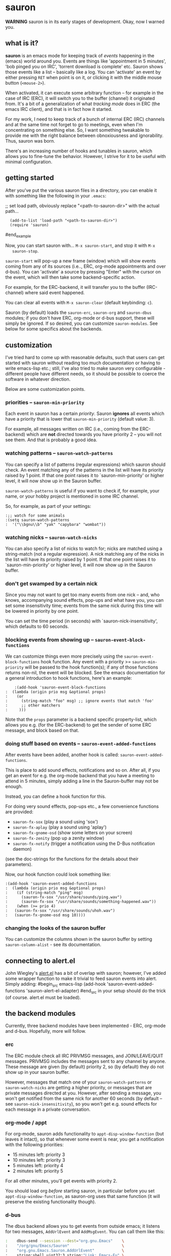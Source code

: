 * sauron

  *WARNING* sauron is in its early stages of development. Okay, now I warned
  you.

** what is it?

   *sauron* is an emacs mode for keeping track of /events/ happening in the
   (emacs) world around you. Events are things like 'appointment in 5 minutes',
   'bob pinged you on IRC', 'torrent download is complete' etc. Sauron shows
   those events like a list -- basically like a log. You can 'activate' an event
   by either pressing =RET= when point is on it, or clicking it with the middle
   mouse button (=<mouse-2>=).

   When activated, it can execute some arbitrary function -- for example in the
   case of IRC (ERC), it will switch you to the buffer (channel) it originated
   from. It's a bit of a generalization of what /tracking mode/ does in ERC (the
   emacs IRC client), and that is in fact how it started.

   For my work, I need to keep track of a bunch of internal ERC (IRC) channels
   and at the same time not forget to go to meetings, even when I'm
   concentrating on something else. So, I want something tweakable to provide me
   with the right balance between obnoxiousness and ignorability. Thus, sauron
   was born.

   There's an increasing number of hooks and tunables in sauron, which allows
   you to fine-tune the behavior. However, I strive for it to be useful with
   minimal configuration.

** getting started

   After you've put the various sauron files in a directory, you can enable it
   with something like the following in your =.emacs=:

   ;; set load path, obviously replace "<path-to-sauron-dir>" with the actual path...
   #+being_example
:   (add-to-list 'load-path "<path-to-sauron-dir>")
:   (require 'sauron)
   #end_example

   Now, you can start sauron with... =M-x sauron-start=, and stop it with =M-x
   sauron-stop=.

   =sauron-start= will pop-up a new frame (window) which will show events coming
   from any of its sources (i.e.., ERC, org-mode appointments and over
   d-bus). You can 'activate' a source by pressing "Enter" with the cursor on
   the event, which will then take some backend-specific action.

   For example, for the ERC-backend, it will transfer you to the buffer
   (IRC-channel) where said event happened.

   You can clear all events with =M-x sauron-clear= (default keybinding: =c=).

   Sauron (by default) loads the =sauron-erc=, =sauron-org= and =sauron-dbus=
   modules; if you don't have ERC, org-mode or d-bus support, these will simply
   be ignored. If so desired, you can customize =sauron-modules=. See below for
   some specifics about the backends.


** customization

   I've tried hard to come up with reasonable defaults, such that users can get
   started with sauron without reading too much documentation or having to write
   emacs-lisp etc.; still, I've also tried to make sauron very configurable -
   different people have different needs, so it should be possible to coerce the
   software in whatever direction.

   Below are some customization points.

*** priorities -- =sauron-min-priority=

    Each event in sauron has a certain /priority/. Sauron *ignores* all events
    which have a priority that is lower that =sauron-min-priority= (default
    value: 3).

    For example, all messages written on IRC (i.e., coming from the ERC-backend)
    which are *not* directed towards you have priority 2 -- you will not see
    them. And that is probably a good idea.

*** watching patterns -- =sauron-watch-patterns=

    You can specify a list of patterns (regular expressions) which sauron should
    check. An event matching any of the patterns in the list will have its
    priority raised by 1 point. If that one point raises it to
    `sauron-min-priority' or higher level, it will now show up in the Sauron
    buffer.

    =sauron-watch-patterns= is useful if you want to check if, for example, your
    name, or your hobby project is mentioned in some IRC channel.

    So, for example, as part of your settings:
#+begin_example
:;; watch for some animals
:(setq sauron-watch-patterns
:  '("\\bgnu\\b" "yak" "capybara" "wombat"))
#+end_example

*** watching nicks -- =sauron-watch-nicks=

    You can also specify a list of nicks to watch for; nicks are matched using a
    string-match (not a regular expression). A nick matching any of the nicks in
    the list will have its priority raised by 1 point. If that one point raises
    it to `sauron-min-priority' or higher level, it will now show up in the
    Sauron buffer.

*** don't get swamped by a certain nick

    Since you may not want to get too many events from one nick -- and, who
    knows, accompanying sound effects, pop-ups and what have you, you can set
    some insensitivity time; events from the same nick during this time will be
    lowered in priority by one point.

    You can set the time period (in seconds) with `sauron-nick-insensitivity',
    which defaults to 60 seconds.

*** blocking events from showing up -- =sauron-event-block-functions=

    We can customize things even more precisely using the
    =sauron-event-block-functions= hook function. Any event with a priority >=
    =sauron-min-priority= will be passed to the hook function(s); if any of
    those functions returns non-nil, the event will be blocked. See the emacs
    documentation for a general introduction to hook functions, here's an
    example:
    #+begin_example
    :(add-hook 'sauron-event-block-functions
:  (lambda (origin prio msg &optional props)
:    (or
:      (string-match "foo" msg) ;; ignore events that match 'foo'
:      ;; other matchers
:     )))
    #+end_example

    Note that the =props= parameter is a backend specific property-list, which
    allows you e.g. (for the ERC-backend) to get the sender of some ERC message,
    and block based on that.

*** doing stuff based on events -- =sauron-event-added-functions=

    After events have been added, another hook is called:
    =sauron-event-added-functions=.

    This is place to add sound effects, notifications and so on. After all, if
    you get an event for e.g. the org-mode backend that you have a meeting to
    attend in 5 minutes, simply adding a line in the Sauron-buffer may not be
    enough.

    Instead, you can define a hook function for this.

    For doing very sound effects, pop-ups etc., a few
    convenience functions are provided:
    - ~sauron-fx-sox~ (play a sound using 'sox')
    - ~sauron-fx-aplay~ (play a sound using 'aplay')
    - ~sauron-fx-gnome-osd~ (show some letters on your screen)
    - ~sauron-fx-zenity~ (pop up a zenity window)
    - ~sauron-fx-notify~ (trigger a notification using the D-Bus notification daemon)
    (see the doc-strings for the functions for the details about their
    parameters).

    Now, our hook function could look something like:

#+begin_example
:(add-hook 'sauron-event-added-functions
:  (lambda (origin prio msg &optional props)
:    (if (string-match "ping" msg)
:      (sauron-fx-sox "/usr/share/sounds/ping.wav")
:      (sauron-fx-sox "/usr/share/sounds/something-happened.wav"))
:    (when (>= prio 4)
:	(sauron-fx-sox "/usr/share/sounds/uhoh.wav")
:	(sauron-fx-gnome-osd msg 10))))
#+end_example

*** changing the looks of the sauron buffer

    You can customize the columns shown in the sauron buffer by setting
    =sauron-column-alist= - see its documentation.

** connecting to alert.el

   John Wiegley's [[https://github.com/jwiegley/alert][alert.el]] has a bit of overlap with sauron; however, I've added
   some wrapper function to make it trivial to feed sauron events into
   alert. Simply adding:
#begin_src emacs-lisp
     (add-hook 'sauron-event-added-functions 'sauron-alert-el-adapter)
#end_src
   in your setup should do the trick (of course. alert.el must be loaded).


** the backend modules

   Currently, three backend modules have been implemented - ERC, org-mode and
   d-bus. Hopefully, more will follow.

*** erc

    The ERC module check all IRC PRIVMSG messages, and JOIN/LEAVE/QUIT
    messages. PRIVMSG includes the messages sent to any channel by anyone. These
    message are given (by default) priority 2, so (by default) they do not show
    up in your sauron buffer.

    However, messages that match one of your =sauron-watch-patterns= or
    =sauron-watch-nicks= are getting a higher priority, or messages that are
    private messages directed at you. However, after sending a message, you
    won't get notified from the same nick for another 60 seconds (by default --
    see =sauron-nick-insensitivity=), so you won't get e.g. sound effects for
    each message in a private conversation.

*** org-mode / appt

    For org-mode, sauron adds functionality to =appt-disp-window-function= (but
    leaves it intact), so that whenever some event is near, you get a
    notification with the following priorities:
    - 15 minutes left: priority 3
    - 10 minutes left: priority 3
    - 5  minutes left: priority 4
    - 2  minutes left: priority 5
    For all other minutes, you'll get events with priority 2.

    You should load org /before/ starting sauron, in particular before you set
    ~appt-disp-window-function~, as sauron-org uses that same function (it will
    preserve the existing functionality though).

*** d-bus

    The dbus backend allows you to get events from outside emacs; it listens for
    two messages, =AddUrlEvent= and =AddMsgEvent=. You can call them like this:

#+begin_src sh
:    dbus-send --session --dest="org.gnu.Emacs"	   \
:    "/org/gnu/Emacs/Sauron"                       \
:    "org.gnu.Emacs.Sauron.AddUrlEvent"            \
:    string:shell uint32:3 string:"Link: Emacs-Fu" \
:    string:"http://emacs-fu.blogspot.com"
#+end_src
The four parameters are resp. the sender ('shell'), the priority ('3' in the
example), a description and a URL. This will show up in the sauron buffer (if
the priority is high enough), and if you activate the event (press RET), your
browser will visit the link.

#+begin_src sh
:    dbus-send --session          	          \
:    --dest="org.gnu.Emacs"	                  \
:     "/org/gnu/Emacs/Sauron"                     \
:    "org.gnu.Emacs.Sauron.AddMsgEvent"           \
:    string:shell uint32:3 string:"Hello, world!"
#+end_src
The three parameters are resp. the sender ('shell'), the priority ('3' in the
example), and message. This will show up in the sauron buffer (if the priority
is high enough).

One use for these kind of messages is to warn you when for example a torrent has
been completed in 'Transmission'. In the torrent-completion script (see Preferences/
Call-script-when-torrent-is-completed), add something like:
#+begin_src sh
:    dbus-send --session          	          \
:    --dest="org.gnu.Emacs"	                  \
:     "/org/gnu/Emacs/Sauron"                     \
:    "org.gnu.Emacs.Sauron.AddMsgEvent"           \
:    string:Transmission uint32:3 string:"Torrent completed: $TR_TORRENT_NAME"
#+end_src

I'm sure you can think of other useful applications.

**** Using D-Bus outside your session

Note, you normally only use D-Bus (i.e.., the d-bus session bus) when you are in
the same /session/ -- say, your desktop environment. Thus, it is generally /not/
possible to send yourself D-Bus messages from programs outside your session, for
example something running from ~crontab~.

For this, if you set =sauron-dbus-cookie= to non-nil (before starting sauron),
it will drop a file =~/.sauron-dbus= which contains the D-Bus session bus
address (=DBUS_SESSION_BUS_ADDRESS=). Using this address you can, in fact, send
messages to sauron from outside your session, by doing something like in the
previous examples, but first setting =DBUS_SESSION_BUS_ADDRESS=: 
#+begin_src sh
:DBUS_SESSION_BUS_ADDRESS="`cat ~/.sauron-dbus`" dbus-send ....
#+end_src

We don't write =~/.sauron-dbus= as their may be security downsides to this -
even though normally other users are not allowed to send to 'your' session bus,
even with the cookie, it's always good to be a bit paranoid.

** adding new modules

   It may be interesting to track other modules as well; this shouldn't be too
   hard. Suppose we have a module 'foo':

   - create "sauron-foo.el", and make sure it's in the load-path
   - sauron-foo should implement at least:
     + ~sauron-foo-start~ to start the module
     + ~sauron-foo-stop~ to stop the module / cleanup etc.
   - add sauron-foo.el with =(provide 'sauron-foo)=
   - now, add ~sauron-foo~ to your ~sauron-modules~

   Now, to actually make your module useful, you'd want to add some event is
   something happens. This is done using =sauron-add-event= (see it's
   documentation).

** Using =sauron= from your other modules

   If you want to create simple sauron-events from other elisp code, writing a
   backend modules might be unnecessary; you can simply call the
   =sauron-add-event= function directly. See its docstring for the details. Example:

#+begin_src emacs-lisp
:(sauron-add-event
:   'kitchen           ;; origin
:   3                  ;; priority
:   "Coffee is ready!"
:   '(lambda ()        ;; function called when activated
:      (message "Coffee's ready, get it while it's hot!"))
:   '(:temperature 80)) ;; arbitrary props passed to
:                       ;; hook functions
#+end_src

   A typical pattern may also be to switch to the buffer of origin when the
   event is activated. The =sauron-switch-to-buffer= function may be useful
   there, as it tries to ensure that the buffer is shown in the /other/ frame
   (not the one with Sauron).


** sample configuration

#+begin_src emacs-lisp
:(require 'sauron)
:
: ;; note, you add (setq sauron-debug t) to get errors which can debug if
: ;; there's something wrong; normally, we catch such errors, since e.g an error
: ;; in one of the hooks may cause ERC to fail (i.e., the message won't come
: ;; trough).
:
:(setq
:  sauron-max-line-length 120
:
:  ;; you probably want to add your own nickname to the these patterns
:  sauron-watch-patterns
:  '("emacs-fu" "emacsfu" "wombat" "capybara" "yak" "gnu" "\\bmu\\b")
:
:  ;; you probably want to add you own nick here as well
:  sauron-watch-nicks
:  '("Tom" "Dick" "Harry"))
:
:;; some sound/light effects for certain events
:(add-hook 'sauron-event-added-functions
:  (lambda (origin prio msg &optional props)
:    (if (string-match "ping" msg)
:      (sauron-fx-sox "/usr/share/sounds/ping.wav"))
:    (cond
:      ((= prio 3) (sauron-fx-sox "/usr/share/sounds/pling.wav"))
:      ((= prio 4) (sauron-fx-sox "/usr/share/sounds/plong.wav"))
:      ((= prio 5)
:	(sauron-fx-sox "/usr/share/sounds/alarm.wav")
:	(sauron-fx-gnome-osd(format "%S: %s" origin msg) 5)))))
:
:;; events to ignore
:(add-hook 'sauron-event-block-functions
:  (lambda (origin prio msg &optional props)
:    (or
:      (string-match "^*** Users" msg)))) ;; don't notify on IRC spam
#+end_src
